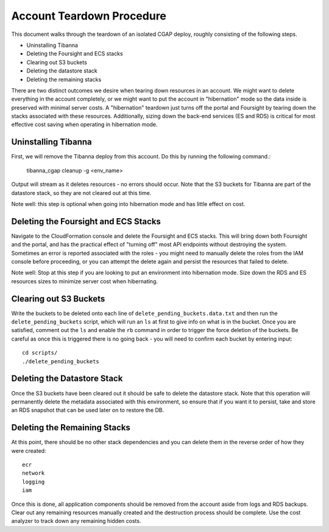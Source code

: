 ==========================
Account Teardown Procedure
==========================

This document walks through the teardown of an isolated CGAP deploy, roughly consisting of the
following steps.

* Uninstalling Tibanna
* Deleting the Foursight and ECS stacks
* Clearing out S3 buckets
* Deleting the datastore stack
* Deleting the remaining stacks

There are two distinct outcomes we desire when tearing down resources in an account. We might want
to delete everything in the account completely, or we might want to put the account in "hibernation"
mode so the data inside is preserved with minimal server costs. A "hibernation" teardown just
turns off the portal and Foursight by tearing down the stacks associated with these resources.
Additionally, sizing down the back-end services (ES and RDS) is critical for most effective cost
saving when operating in hibernation mode.

Uninstalling Tibanna
--------------------

First, we will remove the Tibanna deploy from this account. Do this by running the following command.:

     tibanna_cgap cleanup -g <env_name>

Output will stream as it deletes resources - no errors should occur. Note that the S3 buckets
for Tibanna are part of the datastore stack, so they are not cleared out at this time.

Note well: this step is optional when going into hibernation mode and has little effect on cost.

Deleting the Foursight and ECS Stacks
-------------------------------------

Navigate to the CloudFormation console and delete the Foursight and ECS stacks. This will bring
down both Foursight and the portal, and has the practical effect of "turning off" most API endpoints
without destroying the system. Sometimes an error is reported associated with the roles - you might need
to manually delete the roles from the IAM console before proceeding, or you can attempt the delete
again and persist the resources that failed to delete.

Note well: Stop at this step if you are looking to put an environment into hibernation mode.
Size down the RDS and ES resources sizes to minimize server cost when hibernating.

Clearing out S3 Buckets
-----------------------

Write the buckets to be deleted onto each line of ``delete_pending_buckets.data.txt`` and then
run the ``delete_pending_buckets`` script, which will run an ``ls`` at first to give info
on what is in the bucket. Once you are satisfied, comment out the ``ls`` and enable the
``rb`` command in order to trigger the force deletion of the buckets. Be careful as once
this is triggered there is no going back - you will need to confirm each bucket by entering
input::

    cd scripts/
    ./delete_pending_buckets

Deleting the Datastore Stack
----------------------------

Once the S3 buckets have been cleared out it should be safe to delete the datastore stack. Note that this
operation will permanently delete the metadata associated with this environment, so ensure that if you want
it to persist, take and store an RDS snapshot that can be used later on to restore the DB.

Deleting the Remaining Stacks
-----------------------------

At this point, there should be no other stack dependencies and you can delete them in the reverse order
of how they were created::

    ecr
    network
    logging
    iam

Once this is done, all application components should be removed from the account aside
from logs and RDS backups. Clear out any remaining resources manually created and the
destruction process should be complete. Use the cost analyzer to track down any remaining
hidden costs.